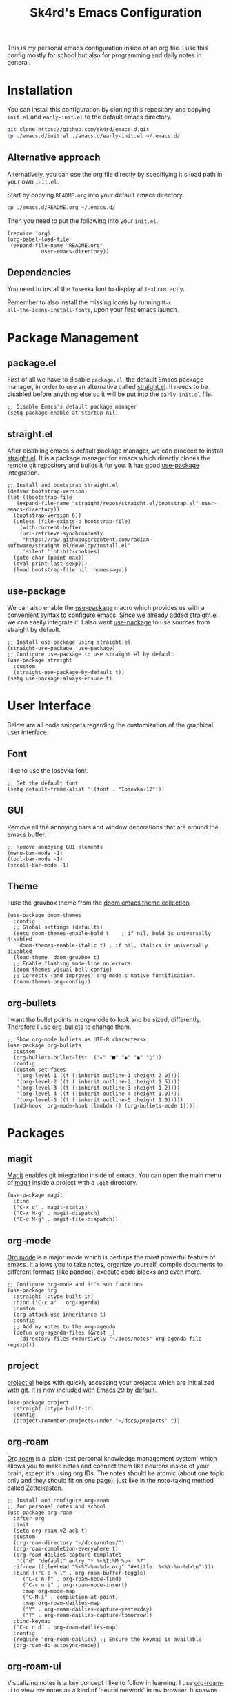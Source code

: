 #+title: Sk4rd's Emacs Configuration
#+options: num:nil toc:nil
#+property: header-args :results silent

[[file:preview.png]]

This is my personal emacs configuration inside of an org file. I use
this config mostly for school but also for programming and daily notes
in general.

* Installation
You can install this configuration by cloning this repository and
copying =init.el= and =early-init.el= to the default emacs directory.
#+begin_src sh
  git clone https://github.com/sk4rd/emacs.d.git
  cp ./emacs.d/init.el ./emacs.d/early-init.el ~/.emacs.d/
#+end_src

** Alternative approach
Alternatively, you can use the org file directly by specifiying it's
load path in your own =init.el=.

Start by copying =README.org= into your default emacs directory.
#+begin_src sh
  cp ./emacs.d/README.org ~/.emacs.d/
#+end_src

Then you need to put the following into your =init.el=.
#+begin_src elisp :tangle no
  (require 'org)
  (org-babel-load-file
   (expand-file-name "README.org"
		     user-emacs-directory))
#+end_src

** Dependencies
You need to install the =Iosevka= font to display all text correctly.

Remember to also install the missing icons by running =M-x
all-the-icons-install-fonts=, upon your first emacs launch.

* Package Management

** package.el
First of all we have to disable =package.el=, the default Emacs
package manager, in order to use an alternative called [[https://github.com/radian-software/straight.el][straight.el]]. It
needs to be disabled before anything else so it will be put into the
=early-init.el= file.
#+begin_src elisp :tangle early-init.el
  ;; Disable Emacs's default package manager
  (setq package-enable-at-startup nil)
#+end_src

** straight.el
After disabling emacs's default package manager, we can proceed to
install [[https://github.com/radian-software/straight.el][straight.el]]. It is a package manager for emacs which directly
clones the remote git repository and builds it for you. It has good
[[https://github.com/jwiegley/use-package][use-package]] integration.
#+begin_src elisp :tangle init.el
  ;; Install and bootstrap straight.el
  (defvar bootstrap-version)
  (let ((bootstrap-file
	 (expand-file-name "straight/repos/straight.el/bootstrap.el" user-emacs-directory))
	(bootstrap-version 6))
    (unless (file-exists-p bootstrap-file)
      (with-current-buffer
	  (url-retrieve-synchronously
	   "https://raw.githubusercontent.com/radian-software/straight.el/develop/install.el"
	   'silent 'inhibit-cookies)
	(goto-char (point-max))
	(eval-print-last-sexp)))
    (load bootstrap-file nil 'nomessage))
#+end_src

** use-package
We can also enable the [[https://github.com/jwiegley/use-package][use-package]] macro which provides us with a
convenient syntax to configure emacs. Since we already added
[[https://github.com/radian-software/straight.el][straight.el]] we can easily integrate it. I also want [[https://github.com/jwiegley/use-package][use-package]] to use
sources from straight by default.
#+begin_src elisp :tangle init.el
  ;; Install use-package using straight.el
  (straight-use-package 'use-package)
  ;; Configure use-package to use straight.el by default
  (use-package straight
    :custom
    (straight-use-package-by-default t))
  (setq use-package-always-ensure t)
#+end_src

* User Interface
Below are all code snippets regarding the customization of the
graphical user interface.

** Font
I like to use the Iosevka font.
#+begin_src elisp :tangle init.el
  ;; Set the default font
  (setq default-frame-alist '((font . "Iosevka-12")))
#+end_src

** GUI
Remove all the annoying bars and window decorations that are around
the emacs buffer.
#+begin_src elisp :tangle init.el
  ;; Remove annoying GUI elements
  (menu-bar-mode -1)
  (tool-bar-mode -1)
  (scroll-bar-mode -1)
#+end_src

** Theme
I use the gruvbox theme from the [[https://github.com/doomemacs/themes][doom emacs theme collection]].
#+begin_src elisp :tangle init.el
  (use-package doom-themes
    :config
    ;; Global settings (defaults)
    (setq doom-themes-enable-bold t    ; if nil, bold is universally disabled
	  doom-themes-enable-italic t) ; if nil, italics is universally disabled
    (load-theme 'doom-gruvbox t)
    ;; Enable flashing mode-line on errors
    (doom-themes-visual-bell-config)
    ;; Corrects (and improves) org-mode's native fontification.
    (doom-themes-org-config))
#+end_src

** org-bullets
I want the bullet points in org-mode to look and be sized,
differently. Therefore I use [[https://github.com/sabof/org-bullets][org-bullets]] to change them.
#+begin_src elisp :tangle init.el
  ;; Show org-mode bullets as UTF-8 charactersx
  (use-package org-bullets
    :custom
    (org-bullets-bullet-list '("▸" "■" "◈" "◉" "◊"))
    :config
    (custom-set-faces
     '(org-level-1 ((t (:inherit outline-1 :height 2.0))))
     '(org-level-2 ((t (:inherit outline-2 :height 1.5))))
     '(org-level-3 ((t (:inherit outline-3 :height 1.2))))
     '(org-level-4 ((t (:inherit outline-4 :height 1.0))))
     '(org-level-5 ((t (:inherit outline-5 :height 1.0)))))
    (add-hook 'org-mode-hook (lambda () (org-bullets-mode 1))))
#+end_src

* Packages
** magit
[[https://magit.vc/][Magit]] enables git integration inside of emacs. You can open the main
menu of [[https://github.com/magit/magit][magit]] inside a project with a =.git= directory.
#+begin_src elisp :tangle init.el
  (use-package magit
    :bind
    ("C-x g" . magit-status)
    ("C-x M-g" . magit-dispatch)
    ("C-c M-g" . magit-file-dispatch))
#+end_src

** org-mode
[[https://orgmode.org/][Org mode]] is a major mode which is perhaps the most powerful feature of
emacs. It allows you to take notes, organize yourself, compile
documents to different formats (like pandoc), execute code blocks and
even more.
#+begin_src elisp :tangle init.el
  ;; Configure org-mode and it's sub functions
  (use-package org
    :straight (:type built-in)
    :bind ("C-c a" . org-agenda)
    :custom
    (org-attach-use-inheritance t)
    :config
    ;; Add my notes to the org-agenda
    (defun org-agenda-files (&rest _)
      (directory-files-recursively "~/docs/notes" org-agenda-file-regexp)))
#+end_src

** project
[[https://github.com/emacs-mirror/emacs/blob/master/lisp/progmodes/project.el][project.el]] helps with quickly accessing your projects which are
initialized with git. It is now included with Emacs 29 by default.
#+begin_src elisp
  (use-package project
    :straight (:type built-in)
    :config
    (project-remember-projects-under "~/docs/projects" t))
#+end_src

** org-roam
[[https://www.orgroam.com/][Org roam]] is a 'plain-text personal knowledge management system' which
allows you to make notes and connect them like neurons inside of your
brain, except it's using org IDs. The notes should be atomic (about
one topic only and they should fit on one page), just like in the
note-taking method called [[https://zettelkasten.de/posts/overview/][Zettelkasten]].
#+begin_src elisp :tangle init.el
  ;; Install and configure org-roam
  ;; for personal notes and school
  (use-package org-roam
    :after org
    :init
    (setq org-roam-v2-ack t)
    :custom
    (org-roam-directory "~/docs/notes/")
    (org-roam-completion-everywhere t)
    (org-roam-dailies-capture-templates
     '(("d" "default" entry "* %<%I:%M %p>: %?"
	:if-new (file+head "%<%Y-%m-%d>.org" "#+title: %<%Y-%m-%d>\n"))))
    :bind (("C-c n l" . org-roam-buffer-toggle)
	   ("C-c n f" . org-roam-node-find)
	   ("C-c n i" . org-roam-node-insert)
	   :map org-mode-map
	   ("C-M-i" . completion-at-point)
	   :map org-roam-dailies-map
	   ("Y" . org-roam-dailies-capture-yesterday)
	   ("T" . org-roam-dailies-capture-tomorrow))
    :bind-keymap
    ("C-c n d" . org-roam-dailies-map)
    :config
    (require 'org-roam-dailies) ;; Ensure the keymap is available
    (org-roam-db-autosync-mode))
#+end_src

** org-roam-ui
Visualizing notes is a key concept I like to follow in learning. I use
[[https://github.com/org-roam/org-roam-ui][org-roam-ui]] to view my notes as a kind of 'neural network' in my
browser. It spawns an http server inside of emacs and opens it in your
default browser.
#+begin_src elisp :tangle init.el
  (use-package org-roam-ui
    :straight
      (:host github :repo "org-roam/org-roam-ui" :branch "main" :files ("*.el" "out"))
      :after org-roam
      :config
      (setq org-roam-ui-sync-theme t
	    org-roam-ui-follow t
	    org-roam-ui-update-on-save t
	    org-roam-ui-open-on-start t))
#+end_src

** all-the-icons
[[https://github.com/domtronn/all-the-icons.el][All the icons]] is a helper package for emacs which installs icon fonts
for you. Some packages in this config use all-the-icons so we need to
download it and set it up.
#+begin_src elisp :tangle init.el
  (use-package all-the-icons)
#+end_src

You will need to run =M-x all-the-icons-install-fonts=, in order to
install all the missing fonts.

** all-the-icons-dired
[[https://github.com/jtbm37/all-the-icons-dired][all-the-icons-dired]] is a package which adds fancy icons from
[[https://github.com/domtronn/all-the-icons.el][all-the-icons]] to dired-mode.
#+begin_src elisp :tangle init.el
  (use-package all-the-icons-dired
    :hook (dired-mode . (lambda ()
			  (interactive)
			  (unless (file-remote-p default-directory)
			    (all-the-icons-dired-mode)))))
#+end_src

** dired-subtree
[[https://github.com/Fuco1/dired-hacks/tree/master][This package]] lets you view the underlying contents of a directory
inside of dired-mode.
#+begin_src elisp :tangle init.el
  (use-package dired-subtree
    :config
    (advice-add 'dired-subtree-toggle :after (lambda ()
					       (interactive)
					       (when all-the-icons-dired-mode
						 (revert-buffer))))
    (bind-key "<tab>" #'dired-subtree-toggle dired-mode-map))
#+end_src

** which-key
[[https://github.com/justbur/emacs-which-key][Which key]] is a minor mode for emacs which displays a buffer with the
/following/ keybindings, after starting a key sequence.
#+begin_src elisp :tangle init.el
  (use-package which-key
    :config
    (which-key-setup-minibuffer)
    (which-key-mode))
#+end_src

** helm-mode
[[https://github.com/emacs-helm/helm][Helm mode]] is an auto completion layer for emacs searches. I find it
very useful.
#+begin_src elisp :tangle init.el
  (use-package helm
    :config (helm-mode))
#+end_src

** nix-mode
Nix language support for emacs.
#+begin_src elisp :tangle init.el
  (use-package nix-mode
    :mode "\\.nix\\'")
#+end_src

** java-ide
The following snippet sets up my emacs configuration as a java IDE.
#+begin_src elisp :tangle init.el
  (use-package projectile)
  (use-package flycheck)
  (use-package yasnippet :config (yas-global-mode))
  (use-package lsp-mode :hook ((lsp-mode . lsp-enable-which-key-integration))
    :config (setq lsp-completion-enable-additional-text-edit nil))
  (use-package hydra)
  (use-package company)
  (use-package lsp-ui)
  (use-package lsp-java :config (add-hook 'java-mode-hook 'lsp))
  (use-package dap-mode :after lsp-mode :config (dap-auto-configure-mode))
  (use-package dap-java :ensure nil)
  (use-package helm-lsp)
  (use-package lsp-treemacs)
#+end_src

* Misc
** Backup and Autosave files
Emacs leaves some files around and 'contaminates' the directories
being worked on. I don't like this behavior, so we just move these
files into subdirs in the main emacs directory.
#+begin_src elisp :tangle early-init.el
  ;; Move backup and autosave files to
  ;; their respective subdirectories
  (setq backup-directory-alist
	`((".*" . ,"~/.emacs.d/backups")))
  (setq auto-save-file-name-transforms
	`((".*" ,"~/.emacs.d/auto-saves" t)))
  ;; Set the auto save timeout interval to a lower value
  (setq auto-save-timeout 10
	auto-save-interval 150)
#+end_src

** Surpress native-comp warnings
Emacs gives me some warnings, which you can safely ignore with the
following elisp code.
#+begin_src elisp :tangle early-init.el
  ;; Disable annyoing native-comp warnings
  (setq native-comp-async-report-warnings-errors 'silent)
  (setq warning-suppress-types '((comp)))
#+end_src
